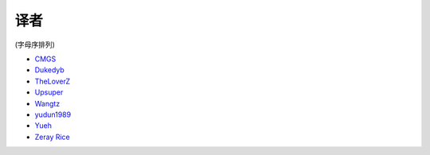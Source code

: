 译者
========

(字母序排列)

* `CMGS <http://cmgs.me>`_
* `Dukedyb <http://www.douban.com/people/craigfeng/>`_
* `TheLoverZ <http://zhuang13.de>`_
* `Upsuper <http://upsuper.org/>`_
* `Wangtz <http://github.com/wangtz>`_
* `yudun1989 <http://www.douban.com/people/yudun1989/>`_
* `Yueh <http://yueh.me>`_
* `Zeray Rice <http://www.fanhe.org>`_
